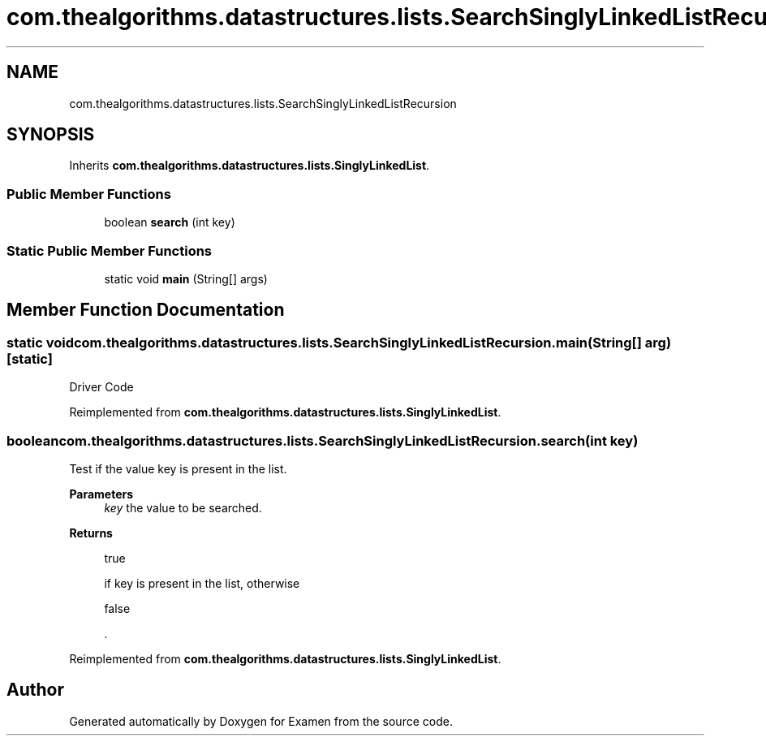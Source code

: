 .TH "com.thealgorithms.datastructures.lists.SearchSinglyLinkedListRecursion" 3 "Fri Jan 28 2022" "Examen" \" -*- nroff -*-
.ad l
.nh
.SH NAME
com.thealgorithms.datastructures.lists.SearchSinglyLinkedListRecursion
.SH SYNOPSIS
.br
.PP
.PP
Inherits \fBcom\&.thealgorithms\&.datastructures\&.lists\&.SinglyLinkedList\fP\&.
.SS "Public Member Functions"

.in +1c
.ti -1c
.RI "boolean \fBsearch\fP (int key)"
.br
.in -1c
.SS "Static Public Member Functions"

.in +1c
.ti -1c
.RI "static void \fBmain\fP (String[] args)"
.br
.in -1c
.SH "Member Function Documentation"
.PP 
.SS "static void com\&.thealgorithms\&.datastructures\&.lists\&.SearchSinglyLinkedListRecursion\&.main (String[] arg)\fC [static]\fP"
Driver Code 
.PP
Reimplemented from \fBcom\&.thealgorithms\&.datastructures\&.lists\&.SinglyLinkedList\fP\&.
.SS "boolean com\&.thealgorithms\&.datastructures\&.lists\&.SearchSinglyLinkedListRecursion\&.search (int key)"
Test if the value key is present in the list\&.
.PP
\fBParameters\fP
.RS 4
\fIkey\fP the value to be searched\&. 
.RE
.PP
\fBReturns\fP
.RS 4
.PP
.nf
true 
.fi
.PP
 if key is present in the list, otherwise 
.PP
.nf
false 

.fi
.PP
 \&. 
.RE
.PP

.PP
Reimplemented from \fBcom\&.thealgorithms\&.datastructures\&.lists\&.SinglyLinkedList\fP\&.

.SH "Author"
.PP 
Generated automatically by Doxygen for Examen from the source code\&.
